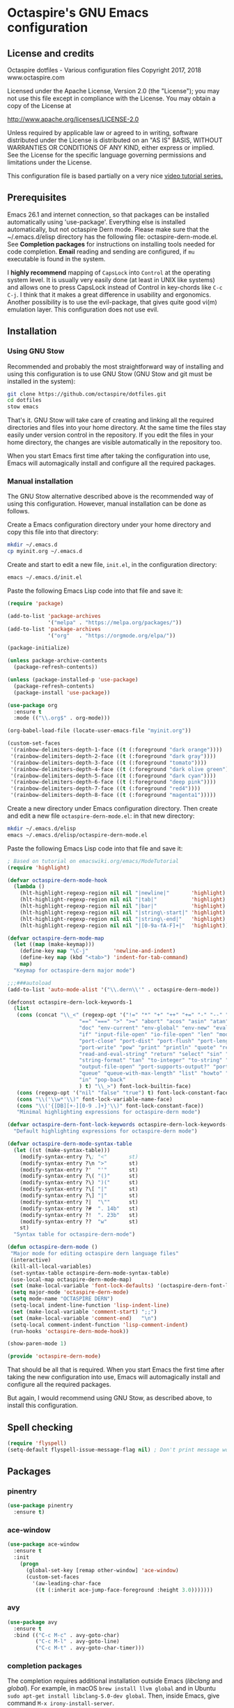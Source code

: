 #+STARTUP: overview
* Octaspire's GNU Emacs configuration
** License and credits

  Octaspire dotfiles - Various configuration files
  Copyright 2017, 2018 www.octaspire.com

  Licensed under the Apache License, Version 2.0 (the "License");
  you may not use this file except in compliance with the License.
  You may obtain a copy of the License at

      http://www.apache.org/licenses/LICENSE-2.0

  Unless required by applicable law or agreed to in writing, software
  distributed under the License is distributed on an "AS IS" BASIS,
  WITHOUT WARRANTIES OR CONDITIONS OF ANY KIND, either express or implied.
  See the License for the specific language governing permissions and
  limitations under the License.

  This configuration file is based partially on a very nice [[https://www.youtube.com/watch?v%3D49kBWM3RQQ8][video tutorial series.]]

** Prerequisites
  Emacs 26.1 and internet connection, so that packages can be installed automatically
  using 'use-package'. Everything else is installed automatically, but not octaspire
  Dern mode. Please make sure that the ~/.emacs.d/elisp directory has the following file:
  octaspire-dern-mode.el. See *Completion packages* for instructions on
  installing tools needed for code completion. *Email* reading and sending
  are configured, if =mu= executable is found in the system.

  I *highly recommend* mapping of =CapsLock= into =Control= at the operating system
  level. It is usually very easily done (at least in UNIX like systems) and allows one
  to press CapsLock instead of Control in key-chords like =C-c C-j=. I think that
  it makes a great difference in usability and ergonomics. Another possibility is
  to use the evil-package, that gives quite good vi(m) emulation layer. This
  configuration does not use evil.
** Installation
*** Using GNU Stow
  Recommended and probably the most straightforward way of installing
  and using this configuration is to use GNU Stow (GNU Stow and
  git must be installed in the system):

  #+BEGIN_SRC sh :tangle no
  git clone https://github.com/octaspire/dotfiles.git
  cd dotfiles
  stow emacs
  #+END_SRC

  That's it. GNU Stow will take care of creating and linking
  all the required directories and files into your home directory.
  At the same time the files stay easily under version control
  in the repository. If you edit the files in your home directory,
  the changes are visible automatically in the repository too.

  When you start Emacs first time after taking the configuration
  into use, Emacs will automagically install and configure all
  the required packages.

*** Manual installation
   The GNU Stow alternative described above is the recommended way of
   using this configuration. However, manual installation can be done
   as follows.

   Create a Emacs configuration directory under your home directory
   and copy this file into that directory:

   #+BEGIN_SRC sh
   mkdir ~/.emacs.d
   cp myinit.org ~/.emacs.d
   #+END_SRC

   Create and start to edit a new file, =init.el=, in the
   configuration directory:

   #+BEGIN_SRC sh :tangle no
   emacs ~/.emacs.d/init.el
   #+END_SRC

   Paste the following Emacs Lisp code into that file and save it:

   #+BEGIN_SRC emacs-lisp :tangle no
   (require 'package)

   (add-to-list 'package-archives
                '("melpa" . "https://melpa.org/packages/"))
   (add-to-list 'package-archives
                '("org"   . "https://orgmode.org/elpa/"))

   (package-initialize)

   (unless package-archive-contents
     (package-refresh-contents))

   (unless (package-installed-p 'use-package)
     (package-refresh-contents)
     (package-install 'use-package))

   (use-package org
     :ensure t
     :mode (("\\.org$" . org-mode)))

   (org-babel-load-file (locate-user-emacs-file "myinit.org"))

   (custom-set-faces
    '(rainbow-delimiters-depth-1-face ((t (:foreground "dark orange"))))
    '(rainbow-delimiters-depth-2-face ((t (:foreground "dark gray"))))
    '(rainbow-delimiters-depth-3-face ((t (:foreground "tomato"))))
    '(rainbow-delimiters-depth-4-face ((t (:foreground "dark olive green"))))
    '(rainbow-delimiters-depth-5-face ((t (:foreground "dark cyan"))))
    '(rainbow-delimiters-depth-6-face ((t (:foreground "deep pink"))))
    '(rainbow-delimiters-depth-7-face ((t (:foreground "red4"))))
    '(rainbow-delimiters-depth-8-face ((t (:foreground "magenta1")))))
   #+END_SRC

   Create a new directory under Emacs configuration directory.
   Then create and edit a new file =octaspire-dern-mode.el=:
   in that new directory:

   #+BEGIN_SRC sh :tangle no
   mkdir ~/.emacs.d/elisp
   emacs ~/.emacs.d/elisp/octaspire-dern-mode.el
   #+END_SRC

   Paste the following Emacs Lisp code into that file and save it:

   #+BEGIN_SRC emacs-lisp :tangle no
     ; Based on tutorial on emacswiki.org/emacs/ModeTutorial
     (require 'highlight)

     (defvar octaspire-dern-mode-hook
       (lambda ()
         (hlt-highlight-regexp-region nil nil "|newline|"       'highlight)
         (hlt-highlight-regexp-region nil nil "|tab|"           'highlight)
         (hlt-highlight-regexp-region nil nil "|bar|"           'highlight)
         (hlt-highlight-regexp-region nil nil "|string\-start|" 'highlight)
         (hlt-highlight-regexp-region nil nil "|string\-end|"   'highlight)
         (hlt-highlight-regexp-region nil nil "|[0-9a-fA-F]+|"  'highlight)))

     (defvar octaspire-dern-mode-map
       (let ((map (make-keymap)))
         (define-key map "\C-j"        'newline-and-indent)
         (define-key map (kbd "<tab>") 'indent-for-tab-command)
         map)
       "Keymap for octaspire-dern major mode")

     ;;;###autoload
     (add-to-list 'auto-mode-alist '("\\.dern\\'" . octaspire-dern-mode))

     (defconst octaspire-dern-lock-keywords-1
       (list
        (cons (concat "\\_<" (regexp-opt '("!=" "*" "+" "++" "+=" "-" "--" "-=" "-==" "/" "<" "<=" "="
                            "==" "===" ">" ">=" "abort" "acos" "asin" "atan" "and" "cos" "define" "distance" "do"
                            "doc" "env-current" "env-global" "env-new" "eval" "exit" "find" "fn" "for" "hash-map"
                            "if" "input-file-open" "io-file-open" "len" "mod" "not" "ln@" "cp@" "or" "pop-front"
                            "port-close" "port-dist" "port-flush" "port-length" "port-read" "port-seek"
                            "port-write" "pow" "print" "println" "quote" "read-and-eval-path"
                            "read-and-eval-string" "return" "select" "sin" "sqrt" "starts-with?"
                            "string-format" "tan" "to-integer" "to-string" "uid" "vector" "while"
                            "output-file-open" "port-supports-output?" "port-supports-input?" "require"
                            "queue" "queue-with-max-length" "list" "howto" "howto-ok" "howto-no" "as"
                            "in" "pop-back"
                            ) t) "\\_>") font-lock-builtin-face)
        (cons (regexp-opt '("nil" "false" "true") t) font-lock-constant-face)
        (cons "\\('\\w*'\\)" font-lock-variable-name-face)
        (cons "\\('{[DB][+-][0-9 .]+}'\\)" font-lock-constant-face))
        "Minimal highlighting expressions for octaspire-dern mode")

     (defvar octaspire-dern-font-lock-keywords octaspire-dern-lock-keywords-1
       "Default highlighting expressions for octaspire-dern mode")

     (defvar octaspire-dern-mode-syntax-table
       (let ((st (make-syntax-table)))
         (modify-syntax-entry ?\; "<"       st)
         (modify-syntax-entry ?\n ">"       st)
         (modify-syntax-entry ?'  "'"       st)
         (modify-syntax-entry ?\( "()"      st)
         (modify-syntax-entry ?\) ")("      st)
         (modify-syntax-entry ?\[ "|"       st)
         (modify-syntax-entry ?\] "|"       st)
         (modify-syntax-entry ?|  "\""      st)
         (modify-syntax-entry ?#  ". 14b"   st)
         (modify-syntax-entry ?!  ". 23b"   st)
         (modify-syntax-entry ??  "w"       st)
         st)
       "Syntax table for octaspire-dern-mode")

     (defun octaspire-dern-mode ()
      "Major mode for editing octaspire dern language files"
      (interactive)
      (kill-all-local-variables)
      (set-syntax-table octaspire-dern-mode-syntax-table)
      (use-local-map octaspire-dern-mode-map)
      (set (make-local-variable 'font-lock-defaults) '(octaspire-dern-font-lock-keywords))
      (setq major-mode 'octaspire-dern-mode)
      (setq mode-name "OCTASPIRE DERN")
      (setq-local indent-line-function 'lisp-indent-line)
      (set (make-local-variable 'comment-start) ";;")
      (set (make-local-variable 'comment-end)   "\n")
      (setq-local comment-indent-function 'lisp-comment-indent)
      (run-hooks 'octaspire-dern-mode-hook))

     (show-paren-mode 1)

     (provide 'octaspire-dern-mode)

   #+END_SRC

   That should be all that is required. When you start Emacs the first time after
   taking the new configuration into use, Emacs will automagically
   install and configure all the required packages.

   But again, I would recommend using GNU Stow, as described above,
   to install this configuration.

** Spell checking
  #+BEGIN_SRC emacs-lisp
  (require 'flyspell)
  (setq-default flyspell-issue-message-flag nil) ; Don't print message word every word.
  #+END_SRC
** Packages
*** pinentry
   #+BEGIN_SRC emacs-lisp
   (use-package pinentry
     :ensure t)
   #+END_SRC
*** ace-window
   #+BEGIN_SRC emacs-lisp
   (use-package ace-window
     :ensure t
     :init
       (progn
         (global-set-key [remap other-window] 'ace-window)
         (custom-set-faces
           '(aw-leading-char-face
            ((t (:inherit ace-jump-face-foreground :height 3.0)))))))
   #+END_SRC
*** avy
   #+BEGIN_SRC emacs-lisp
   (use-package avy
     :ensure t
     :bind (("C-c M-c" . avy-goto-char)
            ("C-c M-l" . avy-goto-line)
            ("C-c M-t" . avy-goto-char-timer)))
   #+END_SRC
*** completion packages
   The completion requires additional installation outside Emacs
   (/libclang/ and /global/). For example, in macOS =brew install llvm global=
   and in Ubuntu =sudo apt-get install libclang-5.0-dev global=.
   Then, inside Emacs, give command =M-x irony-install-server=.
**** irony-mode
   #+BEGIN_SRC emacs-lisp
     (use-package irony
       :ensure t
       :config
         (progn
           (defun octaspire-irony-mode-hook ()
             (define-key irony-mode-map [remap completion-at-point]
               'irony-completion-at-point-async)
             (define-key irony-mode-map [remap complete-symbol]
               'irony-completion-at-async))
           (add-hook 'c-mode-hook     'irony-mode)
           (add-hook 'irony-mode-hook 'octaspire-irony-mode-hook)
           (add-hook 'irony-mode-hook 'irony-cdb-autosetup-compile-options)))
   #+END_SRC
**** irony-eldoc
     #+BEGIN_SRC emacs-lisp
     (use-package irony-eldoc
       :ensure t
       :config
         (add-hook 'irony-mode-hook 'irony-eldoc))
     #+END_SRC
**** company-irony
   #+BEGIN_SRC emacs-lisp
     (use-package company-irony
       :ensure t)
   #+END_SRC
**** company
   #+BEGIN_SRC emacs-lisp
   (use-package company
     :ensure t
     :config
       (progn
         (setq company-idle-delay            nil)
         (setq company-minimum-prefix-length 2)
         (setq company-dabbrev-other-buffers 'all)
         (setq company-dabbrev-downcase      nil)
         (setq company-backends '((company-files company-irony company-gtags company-capf company-dabbrev-code company-dabbrev company-ispell)))))
    #+END_SRC
*** dashboard
   #+BEGIN_SRC emacs-lisp
   (use-package dashboard
     :ensure t
     :config
       (progn
         (setq dashboard-startup-banner nil)
         (dashboard-setup-startup-hook)))
   #+END_SRC
*** exec-path-from-shell
   #+BEGIN_SRC emacs-lisp
   (use-package exec-path-from-shell
     :ensure t
     :config
       (when (memq window-system '(mac ns x))
         (exec-path-from-shell-initialize)))
   #+END_SRC
*** expand-region
   #+BEGIN_SRC emacs-lisp
   (use-package expand-region
     :ensure t
     :config (global-set-key (kbd "C-c M-e") 'er/expand-region))
   #+END_SRC
*** flx-ido
   #+BEGIN_SRC emacs-lisp
     (use-package flx-ido
       :ensure t
       :config
         (progn
           (ido-mode                     1)
           (ido-everywhere               1)
           (flx-ido-mode                 1)
           (setq ido-enable-flex-mathing t)
           (setq ido-use-faces           nil)))
   #+END_SRC
*** goto-chg
   #+BEGIN_SRC emacs-lisp
   (use-package goto-chg
     :ensure t
     :bind
       (("C-c l" . goto-last-change)
        ("C-c ;" . goto-last-change-reverse)))
   #+END_SRC
*** highlight
   #+BEGIN_SRC emacs-lisp
   (use-package highlight
     :ensure t)
   #+END_SRC
*** htmlize
   #+BEGIN_SRC emacs-lisp
     (use-package htmlize
       :ensure t)
   #+END_SRC
*** keychain-environment
   #+BEGIN_SRC emacs-lisp
   (use-package keychain-environment
     :ensure t)
   #+END_SRC
*** magit
   #+BEGIN_SRC emacs-lisp
   (use-package magit
     :ensure t
     :bind (("C-x g" . magit-status)))
   #+END_SRC
*** operate-on-number
   #+BEGIN_SRC emacs-lisp
   (use-package operate-on-number
     :ensure t
     :bind (("C-c n" . operate-on-number-at-point)))
   #+END_SRC
*** org-bullets
   #+BEGIN_SRC emacs-lisp
   (use-package org-bullets
     :ensure t
     :config
       (add-hook 'org-mode-hook 'org-bullets-mode))
   #+END_SRC
*** ox-twbs
   #+BEGIN_SRC emacs-lisp
   (use-package ox-twbs
     :ensure t)
   #+END_SRC
*** projectile
   #+BEGIN_SRC emacs-lisp
     (use-package projectile
       :ensure t
       :config
         (progn
           (setq projectile-enable-caching         t)
           (setq projectile-indexing-method        'native)
           (setq projectile-globally-ignored-files (append
             '(".o" ".so" ".dylib" ".lib" ".dll")))
           (projectile-mode)))
   #+END_SRC
*** rainbow-delimiters
   #+BEGIN_SRC emacs-lisp
   (use-package rainbow-delimiters
     :ensure t
     :config
       (progn (add-hook 'prog-mode-hook #'rainbow-delimiters-mode)
              (add-hook 'octaspire-dern-mode-hook #'rainbow-delimiters-mode)))
   #+END_SRC
*** smart-mode-line
   #+BEGIN_SRC emacs-lisp
   (use-package smart-mode-line
     :ensure t
     :config
       (progn
         (setq sml/no-confirm-load-theme t)
         (setq sml/theme 'light)
         (setq sml/shorten-directory t)
         (setq sml/shorten-modes     t)
         (setq sml/name-width        5)
         (setq sml/mode-width        5)
         (sml/setup)))
   #+End_SRC
*** yasnippet
   #+BEGIN_SRC emacs-lisp
   (use-package yasnippet
     :ensure t
     :config (yas-global-mode 1))
   #+END_SRC
*** yasnippet-snippets
   #+BEGIN_SRC emacs-lisp
   (use-package yasnippet-snippets
     :ensure t)
   #+END_SRC
*** zoom-window
   #+BEGIN_SRC emacs-lisp
   (use-package zoom-window
     :ensure t
     :bind   (("M-C-z" . zoom-window-zoom))
     :config (custom-set-variables '(zoom-window-mode-line-color "LightGreen")))
   #+END_SRC
*** slime
   #+BEGIN_SRC emacs-lisp
   (use-package slime
     :ensure t)
   #+END_SRC
*** mu4e
**** Check if mu is installed
    #+BEGIN_SRC emacs-lisp
    (defvar octaspire-config-mu-found (executable-find "mu"))
    #+END_SRC
**** Receiving mail
   Use /mu4e/ for handling email in GNU Emacs. This requires installation
   of /mu/ and /offlineimap/ packages using the operating system's package
   manager. The =load-path= below might also be different in different systems
   and might require tweaking.

   Packages /mu/ and /offlineimap/ can be installed in OpenBSD with command:

   #+BEGIN_SRC sh
   sudo pkg_add mu offlineimap
   #+END_SRC

   Command above installs both /mu/ and /mu4e/, so there is no need
   to install /mu4e/ with =use-package=.

   /offlineimap/ should then be configured by creating a =~/.offlineimaprc= file
   and filling in the suitable configuration values. /offlineimap/ can be
   run in the background either with a detached tmux session or with a
   service, so that email is checked periodically. Or it can be run manually
   just for once. It can be started with command:

   #+BEGIN_SRC sh
   offlineimap
   #+END_SRC

   The commands below make sure that /mu4e/ is loaded and available
   in GNU Emacs:

   #+BEGIN_SRC emacs-lisp
   (if octaspire-config-mu-found
     (progn
       (add-to-list 'load-path "/usr/local/share/emacs/site-lisp/mu4e")
       (require 'mu4e)))
   #+END_SRC

   /mu4e/ can be started with =M-x mu4e=.

**** Sending mail
    To be able to send email, the environment variables used in the
    block below (things starting with 'getenv') must be defined
    somewhere, for example in the =~/.profile= file.

   #+BEGIN_SRC emacs-lisp
   (if octaspire-config-mu-found
     (progn
       (setq message-send-mail-function   'smtpmail-send-it)
       (setq smtpmail-smtp-server         (getenv "OCTASPIRE_SMTP_SERVER_ADDR"))
       (setq smtpmail-default-smtp-server (getenv "OCTASPIRE_SMTP_SERVER_ADDR"))
       (setq smtpmail-smtp-service        (getenv "OCTASPIRE_SMTP_SERVER_PORT"))
       (setq smtpmail-smtp-user           (getenv "OCTASPIRE_SMTP_USER"))
       (setq smtpmail-local-domain        (getenv "OCTASPIRE_SMTP_LOCAL_DOMAIN"))

       ; Use the next line, if your email server takes care of saving sent messages
       ; into 'Sent Messages'.
       (setq mu4e-sent-messages-behavior  'delete)

       (setq message-kill-buffer-on-exit  t)))
   #+END_SRC

*** chronos
   #+BEGIN_SRC emacs-lisp
   (use-package chronos
     :ensure t
     :config (setq chronos-expiry-functions
                   'chronos-message-notify))
   #+END_SRC
*** xcscope
   This package allows one to interact with =cscope= using Emacs as an UI.

   =cscope= must be already installed in the system. In most systems
   it can be installed through the OS package manager. For example in
   OpenBSD, it can be installed by issuing command:

   #+BEGIN_SRC sh
   sudo pkg_add cscope
   #+END_SRC

   For example, to use it with Octaspire Dern development, one can issue
   the following command:

   #+BEGIN_SRC sh
   make cscope
   #+END_SRC

   This creates the required =cscope= databases. Then tell Emacs where to
   find these files by issuing the following Emacs extended-command:

   #+BEGIN_SRC
   M-x cscope-set-initial-directory
   #+END_SRC

   ...and navigate into the Dern directory and press =<ENTER>=.

   Now everything should be working. For example, to find all
   functions that call the function under the point, issue
   the following Emacs extended-command:

   #+BEGIN_SRC
   M-x cscope-find-functions-calling-this-function
   #+END_SRC

   See =cscope= and =xcscope= documentation for more information
   and usage examples.

   #+BEGIN_SRC emacs-lisp
   (use-package xcscope
     :ensure t
     :config (cscope-setup))
   #+END_SRC
** Interface tweaks
*** UI
   #+BEGIN_SRC emacs-lisp
   (setq tags-add-tables              t)             ; Add new tags tables without asking.
   (setq large-file-warning-threshold nil)           ; Do not ask for confirmation when opening large files.
   (setq inhibit-startup-message      t)             ; Do not show startup screen.
   (tool-bar-mode                    -1)             ; Hide tool bar.
   (menu-bar-mode                    -1)             ; Hide menu bar.
   (scroll-bar-mode                  -1)             ; Hide scroll bar.
   (defalias 'yes-or-no-p            'y-or-n-p)      ; Save typing when answering confirmations.
   (global-hl-line-mode               1)             ; Highlight current line.
   (load-theme                       'leuven)        ; Load color theme.
   (set-face-attribute 'default nil   :height 120)   ; Change font size.
   (column-number-mode                1)             ; Show current column number.
   (setq-default truncate-lines       1)             ; Truncate long lines.
   (setq ring-bell-function          'ignore)        ; Disable visual and audible bell altogether.
   (setq display-time-24hr-format     t)             ; Display time in 24 hour format.
   (setq display-battery-mode         t)             ; Display battery charge on the mode-line.
   (setq suggest-key-bindings         4)             ; Show key binding suggestions for N seconds.
   (setq transient-mark-mode          nil)           ; Disable transient mark mode.
   (display-time-mode                 1)             ; Display current time in the modeline.
   (which-function-mode               1)             ; Show the name of the current function.
   (show-paren-mode                   1)             ; Highlight delimiter pairs.
   (winner-mode                       1)             ; Undo and redo window configurations.
   (put 'scroll-left      'disabled   nil)           ; Enable horizontal scrolling.
   (put 'narrow-to-region 'disabled   nil)           ; Enable narrowing to a region.
   (put 'narrow-to-page   'disabled   nil)           ; Enable narrowing to a page.
   (windmove-default-keybindings)                    ; Allow moving between windows.
   #+END_SRC
*** Editing and history
   Files should usually end with a newline, unless the syntax of the file
   forbids that - it makes UNIX tools to behave correctly with the file.

   However, ask before adding a newline in a file that does not end in one.
   #+BEGIN_SRC emacs-lisp
   (setq-default require-final-newline 'ask)
   #+END_SRC

   #+BEGIN_SRC emacs-lisp
   (set-language-environment      "UTF-8")
   (global-auto-revert-mode       1)                      ; Revert buffer automatically when file changes on filesystem.
   (setq auto-revert-interval     60)                     ; Wait a bit longer before reverting buffers.
   (setq global-auto-revert-non-file-buffers 1)           ; Auto revert also non-file buffers.
   (save-place-mode               1)                      ; When visiting a file, point goes to the last point of previous visit.
   (savehist-mode                 1)                      ; Save history.
   (electric-pair-mode            1)                      ; Close delimiters automatically.
   (put 'upcase-region   'disabled nil)                   ; Enable upcase-region.
   (put 'downcase-region 'disabled nil)                   ; Enable downcase-region.
   (global-set-key [remap dabbrev-expand] 'hippie-expand) ; Use Hippie Expand instead of DAbbrev.
   #+END_SRC
*** Completion
   #+BEGIN_SRC emacs-lisp
   (setq completion-cycle-threshold 4) ; Cycle completions when N or fewer alternatives.
   #+END_SRC
*** apropos
   #+BEGIN_SRC emacs-lisp
   (setq apropos-sort-by-scores   t)             ; Sort apropos results by relevancy.
   #+END_SRC
*** artist
   #+BEGIN_SRC emacs-lisp
   ; Fix accessing the context menu of artist-mode in macOS.
   (eval-after-load "artist"
     '(define-key artist-mode-map [down-mouse-3] 'artist-mouse-choose-operation))
   #+END_SRC
*** shell
**** term
   For example in =ansi-term=, one can use the key-chords =C-c C-j= and =C-c C-k= to
   change between line and char mode. However, it can be difficult to remember
   when one or the other must be pressed and might require checking the mode
   line for the current mode. Because of this, we map
   =C-c C-j= to a new function, that just toggles between the line and
   char mode. This leaves also =C-c C-k= free to be rebound in
   =term-mode-map= (line mode) and =term-raw-map= (char mode).

   #+BEGIN_SRC emacs-lisp
   (require 'term)

   (defun octaspire/term-mode-toggle ()
      "Toggle between terminal's line and char modes."
      (interactive)
      (if (term-in-line-mode) (term-char-mode) (term-line-mode)))

   (define-key term-mode-map (kbd "C-c C-j") 'octaspire/term-mode-toggle) ; Remap in line mode.
   (define-key term-raw-map  (kbd "C-c C-j") 'octaspire/term-mode-toggle) ; Remap in char mode.
#+END_SRC

**** misc.
   Make =rgrep= to work with fish shell.
   #+BEGIN_SRC emacs-lisp
        (setq shell-file-name "/bin/sh")
   #+END_SRC
*** Eshell
**** The Plan9 Smart Shell
    This configuration is based on an example and comment
    at [[https://www.masteringemacs.org/article/complete-guide-mastering-eshell][Mastering Eshell. ]]
    #+BEGIN_SRC emacs-lisp
    (require 'eshell)
    (require 'em-smart)
    (require 'em-term)
    (add-to-list 'eshell-visual-subcommands '(("git" "log" "diff" "show")))
    (setq eshell-where-to-jump          'begin)
    (setq eshell-review-quick-commands   nil)
    (setq eshell-smart-space-goes-to-end t)
    (add-hook 'eshell-mode-hook 'eshell-smart-initialize)
    #+END_SRC
**** Aliases
    #+BEGIN_SRC emacs-lisp
    (add-hook 'eshell-mode-hook (lambda ()
      (eshell/alias "e" "find-file-other-window $1")
      (eshell/alias "d" "dired-other-window $1")))
    #+END_SRC
**** No need for a pager
    There is no need for an external pager because of the Plan9 Smart Shell.
    #+BEGIN_SRC emacs-lisp
    (setenv "PAGER" "cat")
    #+END_SRC
**** Clear
    This is from [[https://github.com/howardabrams/dot-files/blob/master/emacs-eshell.org][github/howardabrams/dot-files]].
    #+BEGIN_SRC emacs-lisp
    (defun eshell/clear ()
      "Clear the eshell buffer."
      (let ((inhibit-read-only t))
        (erase-buffer)
        (eshell-send-input)))
    #+END_SRC
*** Tramp
   #+BEGIN_SRC emacs-lisp
   (setq tramp-default-method "ssh")
   #+END_SRC
*** dired-x
  Enable /dired-x/ package. =F= visits all marked files (each in its own
  window). =C-u F= opens them in the background.
  #+BEGIN_SRC emacs-lisp
      (require 'dired-x)
  #+END_SRC
*** Calendar
   Start weeks from Monday.

   #+BEGIN_SRC emacs-lisp
   (setq calendar-week-start-day 1)
   #+END_SRC
** Backups and autosaves
  Save all backups into one directory, disable autosaves and
  make all commands modifying bookmarks also to save them.
  #+BEGIN_SRC emacs-lisp
  (setq backup-directory-alist '(("." . "~/.emacs.d/backups")))
  (setq auto-save-default      nil)
  (setq bookmark-save-flag     1)
  #+END_SRC
** Symbolic links
  Always follow symbolic links without being prompted.
  #+BEGIN_SRC emacs-lisp
    (setq vc-follow-symlinks t)
  #+END_SRC
** Coding style
*** Common
   #+BEGIN_SRC emacs-lisp
   (setq-default indent-tabs-mode nil)
   #+END_SRC
*** C
   #+BEGIN_SRC emacs-lisp
   (setq-default c-default-style "bsd" c-basic-offset 4 indent-tabs-mode nil)
   (c-set-offset 'case-label '+) ; Indent 'case' labels in switch statements.
   #+END_SRC
** Functions
*** Terminal-mode
  #+BEGIN_SRC emacs-lisp
    (defun octaspire/terminal-mode-settings ()
      "Turn on settings for terminal mode."
      (interactive)
      (setq-local whitespace-mode -1)
      (setq-local global-hl-line-mode nil)
      (setq-local show-trailing-whitespace nil)
      (linum-mode -1))
  #+END_SRC
*** Window layout
   #+BEGIN_SRC emacs-lisp
    (defun octaspire/layout-2-windows ()
      "Create layout with two windows."
      (interactive)
      (split-window-right)
      (balance-windows))
    (defun octaspire/layout-3-windows ()
      "Create layout with three windows."
      (interactive)
      (split-window-right)
      (split-window-right)
      (balance-windows)
      (other-window 1))
   #+END_SRC
*** Workspace
**** 2 windows
    #+BEGIN_SRC emacs-lisp
    (defun octaspire/workspace-2-windows-ansi ()
      "Create workspace with octaspire/layout-2-windows"
      (interactive)
      (octaspire/layout-2-windows)
      (ansi-term "fish")
      (octaspire/terminal-mode-settings)
      (other-window -1)
      (switch-to-buffer "scratch"))
    (defun octaspire/workspace-2-windows-eshell ()
      "Create workspace with octaspire/layout-2-windows"
      (interactive)
      (octaspire/layout-2-windows)
      (eshell)
      (octaspire/terminal-mode-settings)
      (other-window -1)
      (switch-to-buffer "scratch"))
    #+END_SRC
**** 3 windows
    #+BEGIN_SRC emacs-lisp
    (defun octaspire/workspace-3-windows-ansi ()
      "Create workspace with octaspire/layout-3-windows"
      (interactive)
      (octaspire/layout-3-windows)
      (switch-to-buffer "scratch")
      (other-window -1)
      (ansi-term "fish")
      (octaspire/terminal-mode-settings)
      (other-window 2)
      (switch-to-buffer "scratch")
      (other-window -1))
    (defun octaspire/workspace-3-windows-eshell ()
      "Create workspace with octaspire/layout-3-windows"
      (interactive)
      (octaspire/layout-3-windows)
      (switch-to-buffer "scratch")
      (other-window -1)
      (eshell)
      (octaspire/terminal-mode-settings)
      (other-window 2)
      (switch-to-buffer "scratch")
      (other-window -1))
    #+END_SRC
*** Initialization-file
   #+BEGIN_SRC emacs-lisp
    (defun octaspire/init-file-load ()
      "(Re)Load Emacs initialization file."
      (interactive)
      (load-file user-init-file))
    (defun octaspire/init-file-open ()
      "Visit Emacs initialization file."
      (interactive)
      (find-file "~/.emacs.d/myinit.org"))
   #+END_SRC
*** Editing
**** Opening lines
    #+BEGIN_SRC emacs-lisp
      (defun octaspire/line-open-above ()
        "Open new empty line above the line that has Point."
        (interactive)
        (beginning-of-line)
        (newline)
        (forward-line -1)
        (indent-according-to-mode))
      (defun octaspire/line-open-below ()
        "Open new empty line below the line that has Point."
        (interactive)
        (end-of-line)
        (newline-and-indent))
    #+END_SRC
**** Copying lines
    #+BEGIN_SRC emacs-lisp
      (defun octaspire/line-copy ()
        "Copy the line that has Point."
        (interactive)
        (save-excursion
          (beginning-of-line)
          (set-mark-command nil)
          (end-of-line)
          (kill-ring-save 0 0 t))
          (message "Line copied"))
    #+END_SRC
**** Buffers
    Kill all other buffers than the current one. This function is from
    [[https://www.emacswiki.org/emacs/KillingBuffers][EmacsWiki.]]
    #+BEGIN_SRC emacs-lisp
    (defun kill-other-buffers ()
      "Kill all other buffers than the current one."
      (interactive)
      (mapc 'kill-buffer (delq (current-buffer) (buffer-list))))
    #+END_SRC
*** Searching
   #+BEGIN_SRC emacs-lisp
     (defun octaspire/search-symbol-at-point ()
       "Do a search for the symbol at the Point, including words that have '.' or '-' after them."
       (interactive)
       (isearch-forward-word nil 1)
       (isearch-yank-string (thing-at-point 'symbol)))
   #+END_SRC
*** Tramp
   This function is from the book /Mastering Emacs/ by Mickey Petersen.
   When invoked as =M-x sudo=, it uses =TRAMP= to edit the current file
   as *root*.
   #+BEGIN_SRC emacs-lisp
     (defun sudo ()
       "Use TRAMP to 'sudo' the current buffer"
       (interactive)
       (when buffer-file-name
         (find-alternate-file
          (concat "/sudo:root@localhost:"
                  buffer-file-name))))
   #+END_SRC
*** TAGS
   Find existing TAGS file by searching parent directories. This function
   is based on code from: https://www.emacswiki.org/emacs/EmacsTags
   #+BEGIN_SRC emacs-lisp
   (defun tags-file-find ()
     "Find existing TAGS file by searching parent directories"
     (interactive)
     (let ((my-tags-file (locate-dominating-file default-directory "TAGS")))
       (when my-tags-file
         (message "Loading TAGS file: %s" my-tags-file)
         (visit-tags-table my-tags-file))))
   #+END_SRC
*** After init
   #+BEGIN_SRC emacs-lisp
   (defun octaspire/after-init-hook ()
     (setq debug-on-error t)
     (global-company-mode))
   #+END_SRC
*** Debugging
   #+BEGIN_SRC emacs-lisp
   (defun octaspire/gdb-hints-break ()
     "Show quick reminder on how to set a breakpoint in GNU debugger conditionally."
     (interactive)
     (message "break test.c:6 if i == 5\nbreak test.c:label if i == 5"))
   #+END_SRC
*** Whitespace
  #+BEGIN_SRC emacs-lisp
    (defun octaspire/whitespace-mode-enable ()
        "Turn on highlighting of bad white-space for programming modes."
      (interactive)
      (require 'whitespace)
      (modify-face                            whitespace-tab nil "#F92672")
      (set-face-background                    'trailing-whitespace "yellow")
      (defface extra-whitespace-face          '((t (:background "pale green"))) "Color for tabs and such.")
      (set-face-attribute 'whitespace-line nil :background "cyan")
      (defvar  bad-whitespace                 '(("\t" . 'extra-whitespace-face)))
      (setq-local show-trailing-whitespace    1)
      (setq-local whitespace-line-column      110)
      (setq-local whitespace-style            '(face tabs trailing lines lines-tail tab-mark))
      (setq-local whitespace-mode             1)
      (whitespace-mode))
  #+END_SRC
** Hooks
*** After init
   #+BEGIN_SRC emacs-lisp
   (add-hook 'after-init-hook 'octaspire/after-init-hook)
   #+END_SRC
*** Text
   #+BEGIN_SRC emacs-lisp
   (add-hook 'text-mode-hook 'flyspell-mode)
   #+END_SRC
*** Org
    #+BEGIN_SRC emacs-lisp
    (add-hook 'org-mode-hook 'octaspire/whitespace-mode-enable)
    #+END_SRC
*** Programming
   #+BEGIN_SRC emacs-lisp
   (add-hook 'prog-mode-hook 'flyspell-prog-mode)
   (add-hook 'prog-mode-hook 'octaspire/whitespace-mode-enable)
   (add-hook 'prog-mode-hook 'subword-mode)
   #+END_SRC
**** C
  #+BEGIN_SRC emacs-lisp
  (add-hook 'c-mode-hook #'(lambda ()
    (progn (setq comment-start "//" comment-end "")
           (local-set-key (kbd "C-c C-s") 'octaspire/search-symbol-at-point))))
  #+END_SRC
**** Octaspire Dern
    #+BEGIN_SRC emacs-lisp
    (add-hook 'octaspire-dern-mode-hook 'flyspell-prog-mode)
    (add-hook 'octaspire-dern-mode-hook 'octaspire/whitespace-mode-enable)
    #+END_SRC
**** XML
   #+BEGIN_SRC emacs-lisp
   (add-hook 'nxml-mode-hook 'octaspire/whitespace-mode-enable)
   #+END_SRC

*** Terminals
    #+BEGIN_SRC emacs-lisp
    (add-hook 'term-mode-hook
              (lambda () (octaspire/terminal-mode-settings)))
    #+END_SRC
**** Eshell
   Set Eshell's =<TAB>= completion to use Ivy.

   #+BEGIN_SRC emacs-lisp
   (add-hook 'eshell-mode-hook '(lambda ()
     (define-key eshell-mode-map (kbd "<tab>") 'completion-at-point)
     (octaspire/terminal-mode-settings)))
   #+END_SRC
** Org-mode
**** Export and syntax highlighting
  #+BEGIN_SRC emacs-lisp
  (setq-default org-src-fontify-natively      1) ; syntax highlight code blocks.
  (setq-default org-export-with-smart-quotes  1)
  (setq-default org-html-htmlize-output-type 'inline-css)
  (setq org-export-html-style-include-scripts nil)
  (setq org-export-html-style-include-default nil)
  #+END_SRC
**** Keybindings
    #+BEGIN_SRC emacs-lisp
    (define-key org-mode-map (kbd "C-c M-l") nil) ; Use custom keybinding instead.
    #+END_SRC
** Abbreviations
  #+BEGIN_SRC emacs-lisp
  (setq-default abbrev-mode  1)
  (setq-default save-abbrevs 'silently)
  #+END_SRC
** Keybindings
*** Workspace
  #+BEGIN_SRC emacs-lisp
  (global-set-key (kbd "C-c a 2") 'octaspire/workspace-2-windows-ansi)
  (global-set-key (kbd "C-c a 3") 'octaspire/workspace-3-windows-ansi)

  (global-set-key (kbd "C-c e 2") 'octaspire/workspace-2-windows-eshell)
  (global-set-key (kbd "C-c e 3") 'octaspire/workspace-3-windows-eshell)
  #+END_SRC
*** Initialization-file
  #+BEGIN_SRC emacs-lisp
  (global-set-key (kbd "C-c i o") 'octaspire/init-file-open)
  (global-set-key (kbd "C-c i l") 'octaspire/init-file-load)
  #+END_SRC
*** Editing
***** Erasing
     #+BEGIN_SRC emacs-lisp
     (global-set-key (kbd "C-c w") 'fixup-whitespace) ; Delete excess whitespace around objects.
     #+END_SRC
***** Opening and joining lines
   #+BEGIN_SRC emacs-lisp
   (global-set-key (kbd "C-c O")   'octaspire/line-open-above)
   (global-set-key (kbd "C-c o")   'octaspire/line-open-below)
   (global-set-key (kbd "C-c j")   'join-line)
   #+END_SRC
***** Copying lines
   #+BEGIN_SRC emacs-lisp
   (global-set-key (kbd "C-c k")   'octaspire/line-copy)
   #+END_SRC
***** Scrolling without moving the point
     #+BEGIN_SRC emacs-lisp
     (global-set-key (kbd "M-n") (kbd "C-u 1 C-v"))
     (global-set-key (kbd "M-p") (kbd "C-u 1 M-v"))
     #+END_SRC
***** Keyboard macros
     #+BEGIN_SRC emacs-lisp
     (global-set-key (kbd "<print>") 'kmacro-call-macro)
     #+END_SRC
*** Searching
    =M-x find-name-dired= allows one to find a file or files recursively
    starting from a specific directory. The file name to be searched
    is a shell wildcard. Add a key-chord for it.

    #+BEGIN_SRC emacs-lisp
    (global-set-key (kbd "C-c f") 'find-name-dired)
    #+END_SRC

    Search (forward) for the symbol below the point.

    #+BEGIN_SRC emacs-lisp
    (global-set-key (kbd "C-c C-s") 'octaspire/search-symbol-at-point)
    #+END_SRC

    #+BEGIN_SRC emacs-lisp
    (global-set-key (kbd "C-c C-f") 'find-file-at-point)
    #+END_SRC

*** Completion
    #+BEGIN_SRC emacs-lisp
    (define-key company-active-map (kbd "M-n") nil)
    (define-key company-active-map (kbd "M-p") nil)
    (define-key company-active-map (kbd "C-n") #'company-select-next)
    (define-key company-active-map (kbd "C-p") #'company-select-previous)
    (global-set-key (kbd "C-c c") 'company-complete-common)
    #+END_SRC
*** TAGS
  #+BEGIN_SRC emacs-lisp
  (global-set-key (kbd "M-*") 'pop-tag-mark)
  (global-set-key (kbd "M-,") 'tags-loop-continue)
  #+END_SRC
*** C-mode
    #+BEGIN_SRC emacs-lisp
    (add-hook 'c-mode-common-hook
      (lambda () (define-key c-mode-base-map (kbd "C-c `")   'compile)
                 (define-key c-mode-base-map (kbd "C-c M-`") 'recompile)
                 (define-key c-mode-base-map (kbd "C-c M-f") 'ff-find-other-file)))
    #+END_SRC
*** Debugging
    Emacs offers a nice UI for the GNU debugger. Add a key-chord
    for starting the =gud-gdb= and also for a hint function:

    #+BEGIN_SRC emacs-lisp
    (global-set-key (kbd "C-c d") 'gud-gdb)
    (global-set-key (kbd "C-c g") 'octaspire/gdb-hints-break)
    #+END_SRC

*** Indenting
     #+BEGIN_SRC emacs-lisp
     (global-set-key (kbd "C-c TAB") 'indent-relative)
     #+END_SRC
*** Misc
   #+BEGIN_SRC emacs-lisp
   ; Kill the current buffer instead of asking which buffer to kill.
   (global-set-key (kbd "C-x k")   'kill-this-buffer)

   ; Override the default binding in "M-o" with ace-window because
   ; switching windows is done a lot and it is shorter to enter
   ; than the default "C-x o".
   (global-set-key (kbd "M-o")     'ace-window)
   #+END_SRC
** Additional modes
  #+BEGIN_SRC emacs-lisp
  (add-to-list 'load-path "~/.emacs.d/elisp")
  ; Octaspire Dern mode.
  (require 'octaspire-dern-mode)
  #+END_SRC
** GPG2
  #+BEGIN_SRC emacs-lisp
  (setq epa-pinentry-mode 'loopback)
  (pinentry-start)
  #+END_SRC

** Platform-specific configuration
*** macOS
   Add some macOS specific key bindings:
   #+BEGIN_SRC emacs-lisp
   (setq mac-option-key-is-meta  nil)
   (setq mac-command-key-is-meta t)
   (setq mac-command-modifier    'meta)
   (setq mac-option-modifier     nil)
   #+END_SRC

   It seems to be that in macOS Emacs cannot find the homebrew installed aspell.
   #+BEGIN_SRC emacs-lisp
   (when (eq system-type 'darwin)
     (setq ispell-program-name "/usr/local/bin/aspell"))
   #+END_SRC

*** Berkeley Unix
    For example OpenBSD. Make =make= an Eshell alias for the GNU make =gmake=.

    #+BEGIN_SRC emacs-lisp
    (when (eq system-type 'berkeley-unix)
      (require 'eshell)
      (add-hook 'eshell-mode-hook (lambda ()
        (eshell/alias "make" "gmake $1"))))
    #+END_SRC
